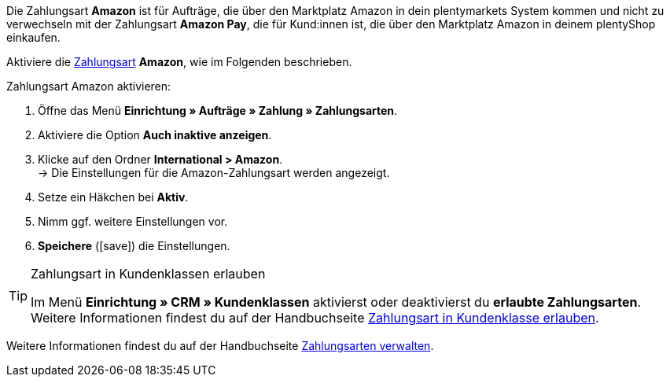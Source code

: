 Die Zahlungsart *Amazon* ist für Aufträge, die über den Marktplatz Amazon in dein plentymarkets System kommen und nicht zu verwechseln mit der Zahlungsart *Amazon Pay*, die für Kund:innen ist, die über den Marktplatz Amazon in deinem plentyShop einkaufen.

Aktiviere die <<payment/zahlungsarten-verwalten#, Zahlungsart>> *Amazon*, wie im Folgenden beschrieben.

[.instruction]
Zahlungsart Amazon aktivieren:

. Öffne das Menü *Einrichtung » Aufträge » Zahlung » Zahlungsarten*.
. Aktiviere die Option *Auch inaktive anzeigen*.
. Klicke auf den Ordner *International &gt; Amazon*. +
→ Die Einstellungen für die Amazon-Zahlungsart werden angezeigt.
. Setze ein Häkchen bei *Aktiv*.
. Nimm ggf. weitere Einstellungen vor.
. *Speichere* (icon:save[role="green"]) die Einstellungen.

[TIP]
.Zahlungsart in Kundenklassen erlauben
====
Im Menü *Einrichtung » CRM » Kundenklassen* aktivierst oder deaktivierst du *erlaubte Zahlungsarten*. +
Weitere Informationen findest du auf der Handbuchseite <<payment/zahlungsarten-verwalten#30, Zahlungsart in Kundenklasse erlauben>>.
====

Weitere Informationen findest du auf der Handbuchseite <<payment/zahlungsarten-verwalten#, Zahlungsarten verwalten>>.
